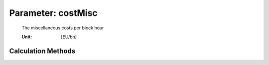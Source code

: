 .. _aircraft.costMisc:

Parameter: costMisc
^^^^^^^^^^^^^^^^^^^^^^^^^^^^^^^^^^^^^^^^^^^^^^^^^^^^^^^^

    The miscellaneous costs per block hour
    
    :Unit: [EU/bh]
    

Calculation Methods
"""""""""""""""""""""""""""""""""""""""""""""""""""""""
.. automethod:: VAMPzero.Component.Main.DOC.costMisc.costMisc.calc


   :Dependencies: 
   * :ref:`aircraft.PriceAircraft`
   * :ref:`engine.PriceEngine`
   * :ref:`engine.nEngine`
   * :ref:`aircraft.USDexchangeEURO`
   * :ref:`aircraft.tBlock`
   * :ref:`aircraft.desRange`
   * :ref:`aircraft.mLM`
   * :ref:`aircraft.mTOM`


   :Sensitivities: 
.. image:: calc.jpg 
   :width: 80% 


